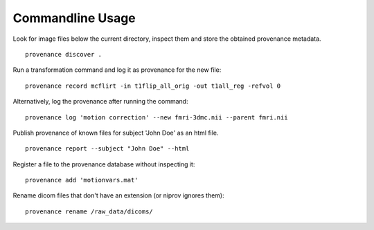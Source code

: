 Commandline Usage
=================

Look for image files below the current directory, inspect them and store the obtained provenance metadata. 
::

    provenance discover .


Run a transformation command and log it as provenance for the new file:
::

    provenance record mcflirt -in t1flip_all_orig -out t1all_reg -refvol 0


Alternatively, log the provenance after running the command:
::

    provenance log 'motion correction' --new fmri-3dmc.nii --parent fmri.nii 


Publish provenance of known files for subject 'John Doe' as an html file.
::

    provenance report --subject "John Doe" --html


Register a file to the provenance database without inspecting it:
::

    provenance add 'motionvars.mat'


Rename dicom files that don't have an extension (or niprov ignores them):
::

    provenance rename /raw_data/dicoms/

